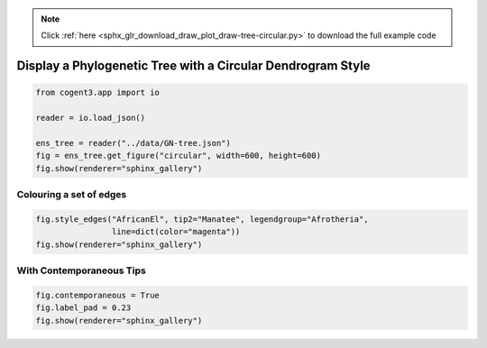 .. note::
    :class: sphx-glr-download-link-note

    Click :ref:`here <sphx_glr_download_draw_plot_draw-tree-circular.py>` to download the full example code
.. rst-class:: sphx-glr-example-title

.. _sphx_glr_draw_plot_draw-tree-circular.py:


Display a Phylogenetic Tree with a Circular Dendrogram Style
============================================================


.. code-block:: default

    from cogent3.app import io

    reader = io.load_json()

    ens_tree = reader("../data/GN-tree.json")
    fig = ens_tree.get_figure("circular", width=600, height=600)
    fig.show(renderer="sphinx_gallery")




.. raw:: html
    :file: images/sphx_glr_plot_draw-tree-circular_001.html





Colouring a set of edges
########################


.. code-block:: default


    fig.style_edges("AfricanEl", tip2="Manatee", legendgroup="Afrotheria",
                    line=dict(color="magenta"))
    fig.show(renderer="sphinx_gallery")




.. raw:: html
    :file: images/sphx_glr_plot_draw-tree-circular_002.html





With Contemporaneous Tips
#########################


.. code-block:: default


    fig.contemporaneous = True
    fig.label_pad = 0.23
    fig.show(renderer="sphinx_gallery")




.. raw:: html
    :file: images/sphx_glr_plot_draw-tree-circular_003.html






.. rst-class:: sphx-glr-timing

   **Total running time of the script:** ( 0 minutes  5.650 seconds)


.. _sphx_glr_download_draw_plot_draw-tree-circular.py:


.. only :: html

 .. container:: sphx-glr-footer
    :class: sphx-glr-footer-example



  .. container:: sphx-glr-download

     :download:`Download Python source code: plot_draw-tree-circular.py <plot_draw-tree-circular.py>`



  .. container:: sphx-glr-download

     :download:`Download Jupyter notebook: plot_draw-tree-circular.ipynb <plot_draw-tree-circular.ipynb>`


.. only:: html

 .. rst-class:: sphx-glr-signature

    `Gallery generated by Sphinx-Gallery <https://sphinx-gallery.github.io>`_
